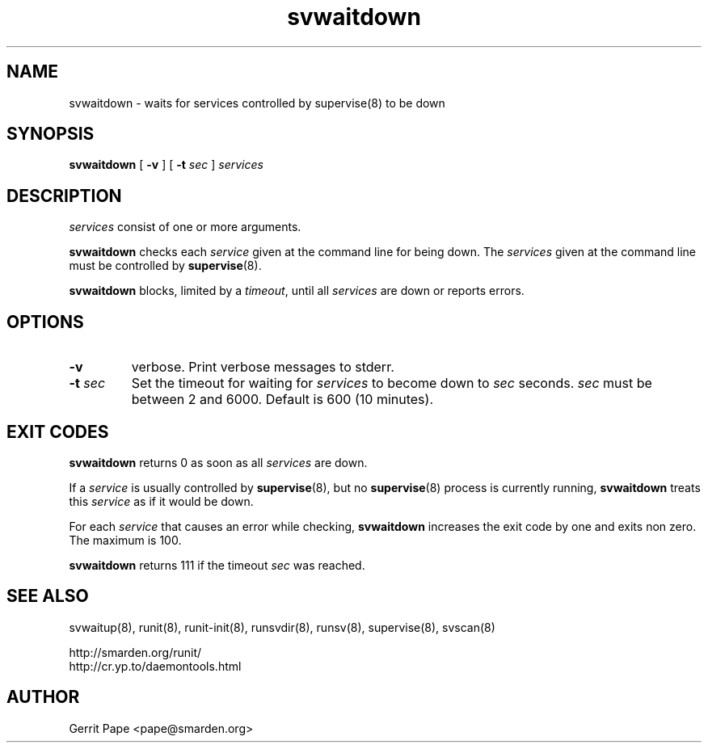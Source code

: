 .TH svwaitdown 8
.SH NAME
svwaitdown \- waits for services controlled by supervise(8) to be down
.SH SYNOPSIS
.B svwaitdown
[
.B \-v
]
[
.B \-t
.I sec
]
.I services
.SH DESCRIPTION
.I services
consist of one or more arguments.
.P
.B svwaitdown
checks each
.I service
given at the command line for being down.
The
.I services
given at the command line must be controlled by
.BR supervise (8).
.P
.B svwaitdown
blocks, limited by a
.IR timeout ,
until all
.I services
are down or reports errors.
.SH OPTIONS
.TP
.B \-v
verbose. Print verbose messages to stderr.
.TP
.B \-t \fIsec
Set the timeout for waiting for
.I services
to become down to
.I sec
seconds.
.I sec
must be between 2 and 6000. Default is 600 (10 minutes).
.SH EXIT CODES
.B svwaitdown
returns 0 as soon as all
.I services
are down.
.P
If a
.I service
is usually controlled by
.BR supervise (8),
but no
.BR supervise (8)
process is currently running,
.B svwaitdown
treats this
.I service
as if it would be down.
.P
For each
.I service
that causes an error while checking,
.B svwaitdown
increases the exit code by one and exits non zero. The maximum is 100.
.P
.B svwaitdown
returns 111 if the timeout
.I sec
was reached.
.SH SEE ALSO
svwaitup(8),
runit(8),
runit-init(8),
runsvdir(8),
runsv(8),
supervise(8),
svscan(8)
.P
 http://smarden.org/runit/
 http://cr.yp.to/daemontools.html
.SH AUTHOR
Gerrit Pape <pape@smarden.org>
